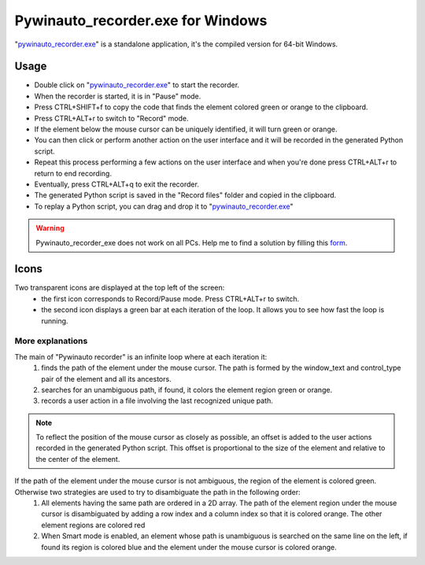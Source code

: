 Pywinauto_recorder.exe for Windows
==================================
"pywinauto_recorder.exe_" is a standalone application, it's the compiled version for 64-bit Windows.

.. _pywinauto_recorder.exe: https://raw.githubusercontent.com/beuaaa/pywinauto_recorder/master/bin/pywinauto_recorder.exe

.. image:: https://raw.githubusercontent.com/beuaaa/pywinauto_recorder/master/Images/Download.png?sanitize=true
            :target: https://raw.githubusercontent.com/beuaaa/pywinauto_recorder/master/bin/pywinauto_recorder.exe
            :width: 200 px
            :align: center

Usage
-----
- Double click on "pywinauto_recorder.exe_" to start the recorder.
- When the recorder is started, it is in "Pause" mode.
- Press CTRL+SHIFT+f to copy the code that finds the element colored green or orange to the clipboard.
- Press CTRL+ALT+r to switch to "Record" mode.
- If the element below the mouse cursor can be uniquely identified, it will turn green or orange.
- You can then click or perform another action on the user interface and it will be recorded in the generated Python script.
- Repeat this process performing a few actions on the user interface and when you're done press CTRL+ALT+r to return to end recording.
- Eventually, press CTRL+ALT+q to exit the recorder.
- The generated Python script is saved in the "Record files" folder and copied in the clipboard.
- To replay a Python script, you can drag and drop it to "pywinauto_recorder.exe_"

.. raw:: html

    <div style="position: relative; padding-bottom: 56.25%; height: 0; overflow: hidden; max-width: 100%; height: auto;">
        <iframe src="https://www.youtube.com/embed/-7W-rOvUjdE" frameborder="0" allowfullscreen style="position: absolute; top: 0; left: 0; width: 100%; height: 100%;"></iframe>
    </div>

.. warning::  Pywinauto_recorder_exe does not work on all PCs. Help me to find a solution by filling this form_.

.. _form: https://docs.google.com/forms/d/e/1FAIpQLSdvxXJCYfoFUaTVHCDzGxkMbc_8qq68pTb_7hPbaPUDyYlOeQ/viewform


Icons
-----
Two transparent icons are displayed at the top left of the screen:
 - the first icon corresponds to Record/Pause mode. Press CTRL+ALT+r to switch.
 - the second icon displays a green bar at each iteration of the loop. It allows you to see how fast the loop is running.

More explanations
^^^^^^^^^^^^^^^^^
The main of "Pywinauto recorder" is an infinite loop where at each iteration it:
 (1) finds the path of the element under the mouse cursor. The path is formed by the window_text and control_type pair of the element and all its ancestors.
 (2) searches for an unambiguous path, if found, it colors the element region green or orange.
 (3) records a user action in a file involving the last recognized unique path.

.. note::  To reflect the position of the mouse cursor as closely as possible, an offset is added to the user actions recorded in the generated Python script. This offset is proportional to the size of the element and relative to the center of the element.

If the path of the element under the mouse cursor is not ambiguous, the region of the element is colored green. Otherwise two strategies are used to try to disambiguate the path in the following order:
 (1) All elements having the same path are ordered in a 2D array. The path of the element region under the mouse cursor is disambiguated by adding a row index and a column index so that it is colored orange. The other element regions are colored red
 (2) When Smart mode is enabled, an element whose path is unambiguous is searched on the same line on the left, if found its region is colored blue and the element under the mouse cursor is colored orange.
